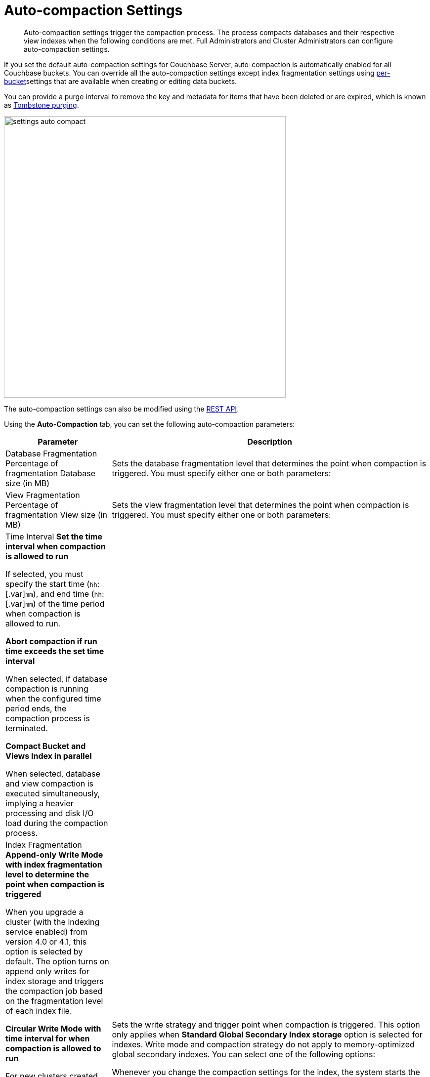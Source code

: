 [#topic_w5q_sqn_vs]
= Auto-compaction Settings

[abstract]
Auto-compaction settings trigger the compaction process.
The process compacts databases and their respective view indexes when the following conditions are met.
Full Administrators and Cluster Administrators can configure auto-compaction settings.

If you set the default auto-compaction settings for Couchbase Server, auto-compaction is automatically enabled for all Couchbase buckets.
You can override all the auto-compaction settings except index fragmentation settings using xref:clustersetup:create-bucket.adoc#topic_fym_kmn_vs[per-bucket]settings that are available when creating or editing data buckets.

You can provide a purge interval to remove the key and metadata for items that have been deleted or are expired, which is known as  xref:architecture:core-data-access-bucket-disk-storage.adoc#tombstone[Tombstone purging].

[#image_sbn_zv1_1t]
image::admin/picts/settings-auto-compact.png[,570,align=left]

The auto-compaction settings can also be modified using the xref:rest-api:rest-autocompact-get.adoc#reference_epl_5kd_sp[REST API].

Using the *Auto-Compaction* tab, you can set the following auto-compaction parameters:

[#table_fjn_z1r_yx,cols="1,3"]
|===
| Parameter | Description

| Database Fragmentation
 Percentage of fragmentation
 Database size (in MB)
| Sets the database fragmentation level that determines the point when compaction is triggered.
You must specify either one or both parameters:



| View Fragmentation
 Percentage of fragmentation
 View size (in MB)
| Sets the view fragmentation level that determines the point when compaction is triggered.
You must specify either one or both parameters:



| Time Interval
 *Set the time interval when compaction is allowed to run*

If selected, you must specify the start time ([.var]`hh`:[.var]`mm`), and end time ([.var]`hh`:[.var]`mm`) of the time period when compaction is allowed to run.

 *Abort compaction if run time exceeds the set time interval*

When selected, if database compaction is running when the configured time period ends, the compaction process is terminated.

 *Compact Bucket and Views Index in parallel*

When selected, database and view compaction is executed simultaneously, implying a heavier processing and disk I/O load during the compaction process.
| 

| Index Fragmentation
 *Append-only Write Mode with index fragmentation level to determine the point when compaction is triggered*

When you upgrade a cluster (with the indexing service enabled) from version 4.0 or 4.1, this option is selected by default.
The option turns on append only writes for index storage and triggers the compaction job based on the fragmentation level of each index file.

 *Circular Write Mode with time interval for when compaction is allowed to run*

For new clusters created with version 4.5, this option is selected by default.

The option turns on writes with xref:architecture:storage-architecture.adoc#circular-reuse[circular reuse] for index storage and triggers compaction job based on time interval.
You must specify the days of the week and the start time ([.var]`hh`:[.var]`mm`) when compaction is allowed to run and optionally set an end time ([.var]`hh`:[.var]`mm`) of the time period when compaction is aborted.

 *Abort compaction if run time exceeds the set time interval*

When selected, if database compaction is running when the configured time period ends, the compaction process is terminated.
| Sets the write strategy and trigger point when compaction is triggered.
This option only applies when *Standard Global Secondary Index storage* option is selected for indexes.
Write mode and compaction strategy do not apply to memory-optimized global secondary indexes.
You can select one of the following options:



Whenever you change the compaction settings for the index, the system starts the global secondary index process on all the nodes.

When you switch from append-only writes with percent-fragmentation based trigger to circular reuse with time-based trigger, the setting may not take effect immediately after upgrading from 4.1 or 4.0 to version 4.5.
To see when the circular reuse option takes effect, ensure that compaction has completed on all the indexes on all nodes with global indexes.

Index compaction settings cannot be overridden at the bucket level.

| Metadata Purge Interval
| Sets the frequency of metadata purge interval.
The default value is three days.

[.term]_Tombstones_ are records of expired or deleted items, and they include the key and metadata.
Tombstones are used in Couchbase Server to provide eventual consistency of data between clusters.
The auto-compaction process waits for the specified number of days before permanently deleting tombstones for expired or deleted items.

If you set this value too low, you may see more inconsistent results in views queries, such as deleted items in a result set.
You may also see inconsistent items in clusters with XDCR set up between the clusters.
If you set this value too high, it will delay the server from reclaiming disk space.
|===
